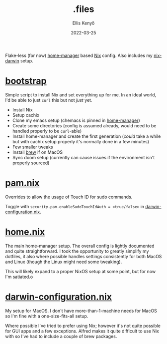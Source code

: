 #+title: .files
#+author: Ellis Kenyő
#+date: 2022-03-25
#+latex_class: chameleon

Flake-less (for now) [[https://github.com/nix-community/home-manager][home-manager]] based [[https://nixos.org/learn.html][Nix]] config. Also includes my [[https://github.com/LnL7/nix-darwin][nix-darwin]] setup.

* [[file:bootstrap][bootstrap]]
Simple script to install Nix and set everything up for me. In an ideal world, I'd be able to just =curl= this but not /just/ yet.

- Install Nix
- Setup cachix
- Clone my emacs setup (chemacs is pinned in [[file:home.nix][home-manager]])
- Create some directories (config is assumed already, would need to be handled properly to be =curl=-able)
- Install home-manager and create the first generation (/could/ take a while but with cachix setup properly it's normally done in a few minutes)
- Few smaller tweaks
- Install [[https://brew.sh][brew]] if on MacOS
- Sync doom setup (currently can cause issues if the environment isn't properly sourced)

* [[file:pam.nix][pam.nix]]
Overrides to allow the usage of Touch ID for sudo commands.

[[file:.github/assets/sudo.png]]

Toggle with ~security.pam.enableSudoTouchIdAuth = <true/false>~ in [[file:darwin-configuration.nix][darwin-configuration.nix]].

* [[file:home.nix][home.nix]]
The main home-manager setup.  The overall config is lightly documented and quite straightforward. I took the opportunity to greatly simplify my dotfiles, it also where possible handles settings consistently for both MacOS and Linux (though the Linux might need some tweaking).

This will likely expand to a proper NixOS setup at some point, but for now I'm satiated.o

* [[file:darwin-configuration.nix][darwin-configuration.nix]]
My setup for MacOS. I don't have more-than-1-machine needs for MacOS so I'm fine with a one-size-fits-all setup.

Where possible I've tried to prefer using Nix; however it's not quite possible for GUI apps and a few exceptions. Alfred makes it quite difficult to use Nix with so I've had to include a couple of brew packages.
